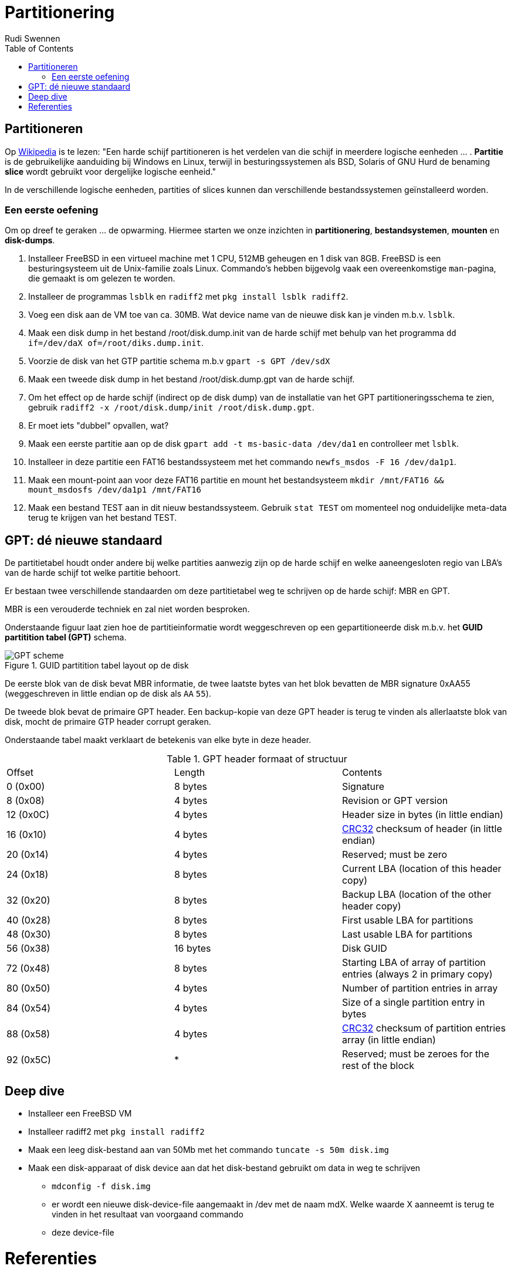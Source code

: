 = Partitionering
Rudi Swennen
:doctype: article
:encoding: utf-8
:lang: nl
:toc: left

== Partitioneren
Op https://nl.wikipedia.org/wiki/Partitie_(informatica)[Wikipedia] is te lezen: "Een harde schijf partitioneren is het verdelen van die schijf in meerdere logische eenheden ... . *Partitie* is de gebruikelijke aanduiding bij Windows en Linux, terwijl in besturingssystemen als BSD, Solaris of GNU Hurd de benaming *slice* wordt gebruikt voor dergelijke logische eenheid."

In de verschillende logische eenheden, partities of slices kunnen dan verschillende bestandssystemen geïnstalleerd worden. 

=== Een eerste oefening
Om op dreef te geraken ... de opwarming. Hiermee starten we onze inzichten in *partitionering*, *bestandsystemen*, *mounten* en *disk-dumps*. 

1. Installeer FreeBSD in een virtueel machine met 1 CPU, 512MB geheugen en 1 disk van 8GB. FreeBSD is een besturingsysteem uit de Unix-familie zoals Linux. Commando's hebben bijgevolg vaak een overeenkomstige `man`-pagina, die gemaakt is om gelezen te worden. 
2. Installeer de programmas `lsblk` en `radiff2` met `pkg install lsblk radiff2`.
3. Voeg een disk aan de VM toe van ca. 30MB. Wat device name van de nieuwe disk kan je vinden m.b.v. `lsblk`.
4. Maak een disk dump in het bestand /root/disk.dump.init van de harde schijf met behulp van het programma `dd if=/dev/daX of=/root/diks.dump.init`.
5. Voorzie de disk van het GTP partitie schema m.b.v `gpart -s GPT /dev/sdX`
6. Maak een tweede disk dump in het bestand /root/disk.dump.gpt van de harde schijf.
7. Om het effect op de harde schijf (indirect op de disk dump) van de installatie van het GPT partitioneringsschema te zien, gebruik `radiff2 -x /root/disk.dump/init /root/disk.dump.gpt`.
8. Er moet iets "dubbel" opvallen, wat? 
9. Maak een eerste partitie aan op de disk `gpart add -t ms-basic-data /dev/da1` en controlleer met `lsblk`.
10. Installeer in deze partitie een FAT16 bestandssysteem met het commando `newfs_msdos -F 16 /dev/da1p1`.
11. Maak een mount-point aan voor deze FAT16 partitie en mount het bestandsysteem `mkdir /mnt/FAT16 && mount_msdosfs /dev/da1p1 /mnt/FAT16`
12. Maak een bestand TEST aan in dit nieuw bestandssysteem. Gebruik `stat TEST` om momenteel nog onduidelijke meta-data terug te krijgen van het bestand TEST. 

== GPT: dé nieuwe standaard
De partitietabel houdt onder andere bij welke partities aanwezig zijn op de harde schijf en welke aaneengesloten regio van LBA's van de harde schijf tot welke partitie behoort.

Er bestaan twee verschillende standaarden om deze partitietabel weg te schrijven op de harde schijf: MBR en GPT. 

MBR is een verouderde techniek en zal niet worden besproken.

Onderstaande figuur laat zien hoe de partitieinformatie wordt weggeschreven op een gepartitioneerde disk m.b.v. het *GUID partitition tabel (GPT)* schema. 

.GUID partitition tabel layout op de disk
image::https://linoxide.com/wp-content/uploads/2012/08/GPT_scheme.jpg[]

De eerste blok van de disk bevat MBR informatie, de twee laatste bytes van het blok bevatten de MBR signature 0xAA55 (weggeschreven in little endian op de disk als `AA` `55`).

De tweede blok bevat de primaire GPT header. Een backup-kopie van deze GPT header is terug te vinden als allerlaatste blok van disk, mocht de primaire GTP header corrupt geraken. 

Onderstaande tabel maakt verklaart de betekenis van elke byte in deze header. 

.GPT header formaat of structuur
|===
|Offset |Length|Contents
|0 (0x00)|8 bytes|Signature
|8 (0x08)|4 bytes|Revision or GPT version
|12 (0x0C)|4 bytes|Header size in bytes (in little endian)
|16 (0x10)|4 bytes|https://en.wikipedia.org/wiki/CRC32[CRC32] checksum of header (in little endian)
|20 (0x14)|4 bytes|Reserved; must be zero
|24 (0x18)|8 bytes|Current LBA (location of this header copy)
|32 (0x20)|8 bytes|Backup LBA (location of the other header copy)
|40 (0x28)|8 bytes|First usable LBA for partitions
|48 (0x30)|8 bytes|Last usable LBA for partitions
|56 (0x38)|16 bytes|Disk GUID
|72 (0x48)|8 bytes|Starting LBA of array of partition entries (always 2 in primary copy)
|80 (0x50)|4 bytes|Number of partition entries in array
|84 (0x54)|4 bytes|Size of a single partition entry in bytes
|88 (0x58)|4 bytes|https://en.wikipedia.org/wiki/CRC32[CRC32] checksum of partition entries array (in little endian)
|92 (0x5C)| * |Reserved; must be zeroes for the rest of the block 
|===

== Deep dive
* Installeer een FreeBSD VM 
* Installeer radiff2 met `pkg install radiff2`
* Maak een leeg disk-bestand aan van 50Mb met het commando `tuncate -s 50m disk.img`
* Maak een disk-apparaat of disk device aan dat het disk-bestand gebruikt om data in weg te schrijven
** `mdconfig -f disk.img`
** er wordt een nieuwe disk-device-file aangemaakt in /dev met de naam mdX. Welke waarde X aanneemt is terug te vinden in het resultaat van voorgaand commando
** deze device-file 


= Referenties
* Wikipedia